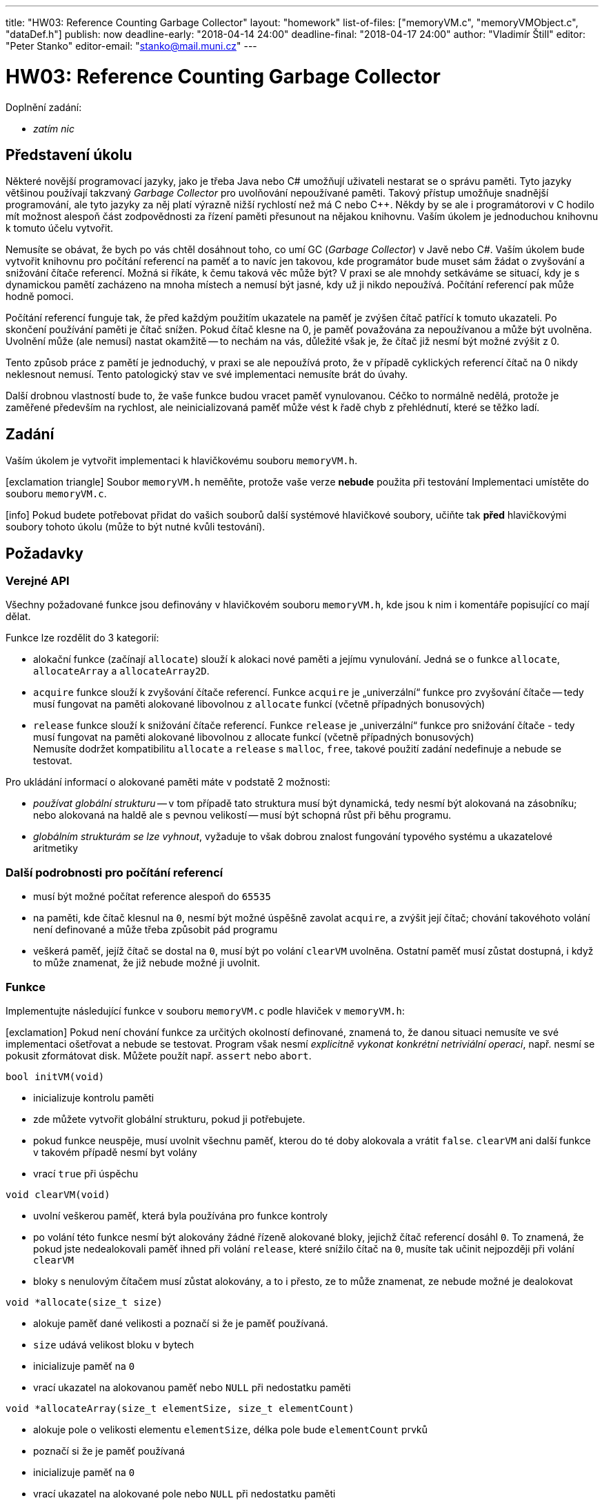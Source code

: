 ---
title: "HW03: Reference Counting Garbage Collector"
layout: "homework"
list-of-files: ["memoryVM.c", "memoryVMObject.c", "dataDef.h"]
publish: now
deadline-early: "2018-04-14 24:00"
deadline-final: "2018-04-17 24:00"
author: "Vladimír Štill"
editor: "Peter Stanko"
editor-email: "stanko@mail.muni.cz"
---

= HW03: Reference Counting Garbage Collector

Doplnění zadání:

* _zatím nic_

== Představení úkolu

Některé novější programovací jazyky, jako je třeba Java nebo C#
umožňují uživateli nestarat se o správu paměti. Tyto jazyky většinou používají takzvaný
_Garbage Collector_ pro uvolňování nepoužívané paměti.
Takový přístup umožňuje snadnější programování, ale tyto jazyky za něj platí
výrazně nižší rychlostí než má C nebo C++. Někdy by se ale i programátorovi v C
hodilo mít možnost alespoň část zodpovědnosti za řízení paměti přesunout na nějakou knihovnu.
Vaším úkolem je jednoduchou knihovnu k tomuto účelu vytvořit.

Nemusíte se obávat, že bych po vás chtěl dosáhnout toho, co umí GC (_Garbage Collector_) v Javě nebo C#.
Vaším úkolem bude vytvořit knihovnu pro počítání referencí na paměť a to navíc jen takovou,
kde programátor bude muset sám žádat o zvyšování a snižování čítače referencí.
Možná si říkáte, k čemu taková věc může být? V praxi se ale mnohdy setkáváme se
situací, kdy je s dynamickou pamětí zacházeno na mnoha místech a nemusí být jasné,
kdy už ji nikdo nepoužívá. Počítání referencí pak může hodně pomoci.

Počítání referencí funguje tak, že před každým použitím ukazatele na paměť je
zvýšen čítač patřící k tomuto ukazateli. Po skončení používání paměti je čítač snížen.
Pokud čítač klesne na 0, je paměť považována za nepoužívanou a může být uvolněna.
Uvolnění může (ale nemusí) nastat okamžitě -- to nechám na vás, důležité však je, že čítač
již nesmí být možné zvýšit z 0.

Tento způsob práce z pamětí je jednoduchý, v praxi se ale nepoužívá proto,
že v případě cyklických referencí čítač na 0 nikdy neklesnout nemusí.
Tento patologický stav ve své implementaci nemusíte brát do úvahy.

Další drobnou vlastností bude to, že vaše funkce budou vracet paměť vynulovanou.
Céčko to normálně nedělá, protože je zaměřené především na rychlost,
ale neinicializovaná paměť může vést k řadě chyb z přehlédnutí, které se těžko ladí.

== Zadání

Vaším úkolem je vytvořit implementaci k hlavičkovému souboru `memoryVM.h`.

[.alert.alert-warning]
icon:exclamation-triangle[role="mr-2"] Soubor `memoryVM.h` neměňte, protože vaše verze **nebude** použita při testování
Implementaci umístěte do souboru `memoryVM.c`.

[.alert.alert-info]
icon:info[role="mr-2"] Pokud budete potřebovat přidat do vašich souborů další systémové hlavičkové
soubory, učiňte tak **před** hlavičkovými soubory tohoto úkolu (může to být nutné kvůli testování).

== Požadavky

=== Verejné API

Všechny požadované funkce jsou definovány v hlavičkovém souboru `memoryVM.h`,
kde jsou k nim i komentáře popisující co mají dělat.

Funkce lze rozdělit do 3 kategorií:

- alokační funkce (začínají `allocate`) slouží k alokaci nové paměti a jejímu vynulování.
 Jedná se o funkce `allocate`, `allocateArray` a `allocateArray2D`.

- `acquire` funkce slouží k zvyšování čítače referencí. Funkce `acquire`
  je „univerzální“ funkce pro zvyšování čítače -- tedy musí fungovat na paměti alokované libovolnou
  z `allocate` funkcí (včetně případných bonusových)

- `release` funkce slouží k snižování čítače referencí.
  Funkce `release` je „univerzální“ funkce pro snižování čítače -
  tedy musí fungovat na paměti alokované libovolnou z allocate funkcí (včetně případných bonusových) +
  Nemusíte dodržet kompatibilitu `allocate` a `release` s `malloc`, `free`,
  takové použití zadání nedefinuje a nebude se testovat.

Pro ukládání informací o alokované paměti máte v podstatě 2 možnosti:

- _používat globální strukturu_ -- v tom případě tato struktura musí být dynamická,
  tedy nesmí být alokovaná na zásobníku; nebo alokovaná na haldě ale s pevnou velikostí --
  musí být schopná růst při běhu programu.

- _globálním strukturám se lze vyhnout_, vyžaduje to však dobrou znalost fungování
typového systému a ukazatelové aritmetiky

=== Další podrobnosti pro počítání referencí

- musí být možné počítat reference alespoň do `65535`

- na paměti, kde čítač klesnul na `0`, nesmí být možné úspěšně zavolat `acquire`,
  a zvýšit její čítač; chování takovéhoto volání není definované a může třeba způsobit pád programu

- veškerá paměť, jejíž čítač se dostal na `0`, musí být po volání `clearVM` uvolněna.
  Ostatní paměť musí zůstat dostupná, i když to může znamenat, že již nebude možné ji uvolnit.

=== Funkce

Implementujte následující funkce v souboru `memoryVM.c` podle hlaviček v `memoryVM.h`:

[.alert.alert-danger]
icon:exclamation[role="mr-2"] Pokud není chování funkce za určitých okolností definované,
znamená to, že danou situaci nemusíte ve své implementaci ošetřovat a nebude se testovat.
Program však nesmí _explicitně vykonat konkrétní netriviální operaci_,
např. nesmí se pokusit zformátovat disk. Můžete použít např. `assert` nebo `abort`.

[source,c]
----
bool initVM(void)
----

- inicializuje kontrolu paměti

- zde můžete vytvořit globální strukturu, pokud ji potřebujete.

- pokud funkce neuspěje, musí uvolnit všechnu paměť, kterou do té doby alokovala a vrátit `false`.
`clearVM` ani další funkce v takovém případě nesmí byt volány

- vrací `true` při úspěchu

[source,c]
----
void clearVM(void)
----

- uvolní veškerou paměť, která byla používána pro funkce kontroly
- po volání této funkce nesmí být alokovány žádné řízeně alokované bloky, jejichž
  čítač referencí dosáhl `0`. To znamená, že pokud jste nedealokovali paměť
  ihned při volání `release`, které snížilo čítač na `0`, musíte tak učinit nejpozději
  při volání `clearVM`
- bloky s nenulovým čítačem musí zůstat alokovány, a to i přesto,
  ze to může znamenat, ze nebude možné je dealokovat

[source,c]
----
void *allocate(size_t size)
----

- alokuje paměť dané velikosti a poznačí si že je paměť používaná.
- `size` udává velikost bloku v bytech
- inicializuje paměť na `0`
- vrací ukazatel na alokovanou paměť nebo `NULL` při nedostatku paměti

[source,c]
----
void *allocateArray(size_t elementSize, size_t elementCount)
----

- alokuje pole o velikosti elementu `elementSize`, délka pole bude `elementCount` prvků
- poznačí si že je paměť používaná
- inicializuje paměť na `0`
- vrací ukazatel na alokované pole nebo `NULL` při nedostatku paměti

[source,c]
----
void **allocateArray2D(size_t elementSize, size_t subarrays, size_t *elementCounts)
----

- alokuje dvojrozměrné (zubaté) pole. Tedy pole, které obsahuje `subarrays` polí
  obsahujících elementy o velikosti `elementSize`
- každé z vnitřních polí může mít různou délku, proto jsou délky jednotlivých polí
  uloženy v poli délek `elementCounts`. Můžete se spolehnout, že délka `elementCounts`
  je právě `subarrays`. Uvědomte si, že pole `elementCounts` již nemusí být k dispozici v době dealokace,
  proto nemá smysl si ukládat ukazatel na něj
- pokud je `elementCounts` rovno `NULL` alokujte všechna vnitřní pole o délce `subarrays`
  (tedy pole bude čtvercové)
- samozřejmě je nutné označit všechnu paměť jako používanou a pole vynulovat
- vrací ukazatel na pole nebo `NULL` při nedostatku paměti
- pokud dojde paměť v průběhu alokování, je nutné všechny do té doby alokované
  bloky uvolnit a vrátit `NULL`.

[source,c]
----
void acquire(void *memory)
----

- inkrementuje čítač referencí odpovídající dané adrese
- chování není definováno pro paměť, která není alokovaná funkcemi této knihovny
- musí fungovat pro paměť alokovanou libovolnou z `allocate` funkcí,
  včetně `allocateArray2D` a těch z bonusu (pokud je přítomen).

[source,c]
----
void acquireArray2D(void **array)
----

- inkrementuje čítač referencí na poli a všech jeho podpolích
- chování není definováno pro paměť, která nebyla alokována pomocí `allocateArray2D`

[source,c]
----
bool release(void *memory)
----

- sníží čítač referencí pro danou paměť
- není definováno pokud paměť nebyla alokována funkcemi této knihovny
- musí fungovat pro paměť alokovanou libovolnou z `allocate` funkcí,
  včetně `allocateArray2D` a těch z bonusu (pokud je přítomen)
- vrací `true` pokud čítač referencí klesnul na `0`

[source,c]
----
bool releaseArray2D(void **array)
----

- sníží čítač referencí na daném 2D poli a všech jeho podpolích
- není definováno pro paměť, která nebyla alokována pomocí `allocateArray2D`
- vrací true pokud čítač referencí vnějšího pole klesnul na `0`

=== Podrobnosti k chování funkcí

- volání `allocate`, `acquire` a `release` **před** úspěšným `initVM` nebo po `clearVM`
  není definováno a kupříkladu takto alokovaná paměť nemusí být korektně uvolňována
- volání `acquire` a `release` na paměti, která nebyla alokována pomocí `allocate` není definováno.
  To se vztahuje i na případy, kdy je daným funkcí předán ukazatel dovnitř správně alokované paměti
- volání `free` na paměti alokované `allocate` není definováno
- volání `acquire` a `release` na uvolněné paměti není definováno
- `release` musí vracet `true` pokud počet referencí klesnul na `0`
- paměť alokovanou pomocí `allocateArray` musí být možné uvolnit pomocí
  jediného volání `release` (pokud bylo před tím počítadlo referencí na `1`)
- paměť alokovanou pomocí `allocateArray2D` musí být možné uvolnit pomocí `release`
  tak, že budou uvolněna jednotlivá vnitřní pole postupně každé zvlášť a rovněž i vnější pole
  (několika voláními `release`).
  Musí být možné uvolnit jen část vnitřních polí nebo jen vnější pole
- paměť alokovanou pomocí `allocateArray2D` musí být možné uvolnit jedním
  voláním `releaseArray2D`, pokud bylo počítadlo referencí na `1` pro hlavní pole i
  všechna vnitřní pole. Pokud jsou hodnoty počítadla pro různé části pole různé, dojde k
  uvolnění jen té paměti, jejíž čítač byl na hodnotě `1` před voláním funkce
- volání `releaseArray2D` na 2D poli, které bylo částečně uvolněno, není definováno
- pokud je `releaseArray2D` voláno na poli alokovaném `allocateArray2D`,
  které má ale pro různá dílčí pole různé hodnoty čítače musí se s každým dílčím polem
  zacházet odděleně (tedy je možné že `releaseArray2D` dealokuje jen část polí)
- `releaseArray2D` vrací `true` právě tehdy, když bylo uvolněno vnější pole
- volání `acquire` musí uspět kdykoli, kdy je jejím parametrem validní ukazatel na
  paměť alokovanou pomocí některé z `allocate` funkcí, nezávisle na dalším stavu programu a systému
- musí být možné (při dostatku paměti) alokovat pole o délce alespoň `INT_MAX` lokální platformy

== Bonusové rozšíření

Rozšíření může být hodnoceno až 3 body.

=== Představení bonusu

Druhou funkci naší knihovny může být inicializace paměti a uvolňování z pametí
spojených prostředků po té, co již paměť není používaná.
To se může hodit v mnoha případech, například je možné při inicializaci
otevřít soubor a nakonec jej zase zavřít.
Takové funkce běžně podporují objektově orientované
jazyky jako C++, C# nebo Java, ale dají se (i když trochu neohrabaně) napodobit
i v čistém C.

K účelu inicializace a odklízení paměti budou sloužit funkce `allocateNew` a `release`
(která je součástí běžného zadání). Funkce `allocateNew` budou brát jako parametr
datovou definici obsahující délku datového typu a ukazatel na 2 funkce,
inicializační funkci a „úklidovou“ funkci, neboli --
terminologií objektově orientovaného programování -- _konstruktor_ a _destruktor_.

- konstruktor bude volán ihned po alokaci paměti
- destruktor bude volán těsně před dealokaci

=== Zadání bonusu

Vaším úkolem je vytvořit implementaci k hlavičkovému souboru `memoryVMObject.h`,
včetně (vámi zvolené) reprezentace datových definic v souboru `dataDef.h`.

[.alert.alert-warning]
icon:exclamation-triangle[role="mr-2"] Soubor `memoryVMObject.h` neměňte, vaše
verze **nebude** použita při testování. Implementaci umístěte do souboru `memoryVMObject.c`.

=== API Bonusu

V rámci bonusu implementujte funkce rodiny `allocateNew` a `createDataDef`.
V obou případech jsou 3 varianty funkcí lišících se počtem parametrů předávaných
inicializační funkci (konstruktoru). Funkce `allocateNew` funguje podobně jako `allocate`,
ale po alokaci paměti je třeba zavolat konstruktor.
Jelikož konstruktor se postará o inicializaci, nemusíte paměť před jeho voláním nulovat.
Paměť alokovanou `allocateNew` musí být možné uvolnit (snížit čítač) pomocí `release`,
stejně jako jakoukoli jinou paměti alokovanou pomocí této knihovny.
Po snížení čítače na `0`, **před** dealokací, musí být zavolán destruktor.
Rovněž tak ke zvyšování čítače stále slouží funkce `acquire`.

Konstruktor i destruktor objektu berou jako první parametr ukazatel na paměť objektu.

=== Funkce

Implementujte následující funkce v souboru `memoryVMObject.c` podle hlaviček v `memoryVMObject.h`

[source,c]
----
void* allocateNew0(dataDef0* def)
----

- alokuje paměť pro objekt popsaný definicí `def` a pokud alokace uspěje, spustí
  na paměti příslušný konstruktor
- pokud konstruktor neuspěje (vrátí `false`), je třeba uvolnit paměti
- paměť musí být označena jako používaná
- konstruktor nebude předpokládat, že je paměť vynulovaná

[source,c]
----
void* allocateNew1(dataDef1* def, void* param1)
----

- totéž co `allocateNew0`, ale s parametrem, který bude předán konstruktoru

[source,c]
----
void* allocateNew2(dataDef2* def, void* param1, void* param2)
----

- totéž co `allocateNew0`, ale s 2 parametry, které budou předány konstruktoru

[source,c]
----
dataDef0* createDataDef0(size_t size, bool(*ctor)(void*), void(*dtor)(void*))
----

- vytvoří datovou definici objektu s bezparametrickou inicializací
- `size` je velikost objektu v bytech
- `ctor` je ukazatel na konstruktor
- `dtor` je ukazatel na destruktor
- datová definice bude v dynamicky alokované paměti na níž bude možné
  volat `acquire` a `release`
- při testování nebude předpokládáno nic o vnitřní struktuře datové definice,
  můžete ji tedy vytvořit zcela libovolně

[source,c]
----
dataDef1* createDataDef1(size_t size, bool(*ctor)(void*, void*), void(*dtor)(void*))
----

- totéž co `createDataDef0`, ale pro inicializaci 1 parametrem

[source,c]
----
dataDef2* createDataDef2(size_t size, bool(*ctor)(void*, void*, void*), void(*dtor)(void*))
----

- totéž co `createDataDef0`, ale pro inicializaci 2 parametry

Dále poskytněte definici následujících typů v `dataDef.h`:

- `dataDef0`
  - datová definice objektu s bezparametrickou inicializací
- `dataDef1`
  - datová definice objektu s inicializací 1 parametrem
- `dataDef2`
  - datová definice objektu s inicializací 2 parametry

== Poznámky

- v rámci programu není `main` funkce, doporučuji vám vytvořit si vlastní testovací `main`
  a vše **důkladně otestovat**.
- dávejte pozor na korektnost chování při nedostatku paměti. Bude to testováno
- překlad na Aise:

----
gcc -Wall -Wextra -Werror -pedantic -std=c99 -ggdb3 -o memoryVM memoryVM.c main.c
----

- překlad bonusu:

----
gcc -Wall -Wextra -Werror -pedantic -std=c99 -ggdb3 -o memoryVM memoryVM.c memoryVMObject.c main.c
----

Všimněte si, že ačkoli C standardně neobsahuje datový typ `bool`,
e v tomto úkole tento datový typ používán. To je umožněno standardem `C99`
a hlavičkovým souborem `stdbool.h`

=== Příklad použití konstruktoru (bonus)

[source, c]
----

// datový typ
typedef struct _safeLogger
{
    FILE *file;
} safeLogger;

// konstruktor
bool initSafeLogger(void* memory, void* param)
{
    safeLogger *logger = (safeLogger*) memory;
    const char *path   = (const char*) param;

    logger->file = fopen(path, "a");
    return logger->file != NULL;
}

// destruktor
void closeSafeLogger(void* memory)
{
    safeLogger *logger = (safeLogger*) memory;

    fclose(logger->file);
}

void priklad(void)
{
    // vytvoření definice
    dataDef0* loggerDef = createDataDef0(sizeof(safeLogger), initSafeLogger, closeSafeLogger);

    if (loggerDef != NULL) {
        // vytvoření instance
        safeLogger* logger = allocateNew0(loggerDef);
        // uvolnění definice
        release(loggerDef);

        if(logger != null) {
            // ... práce s instancí

            // uvolnění, navíc zavolá destruktor
            release(logger);
        }
    }
}
----
